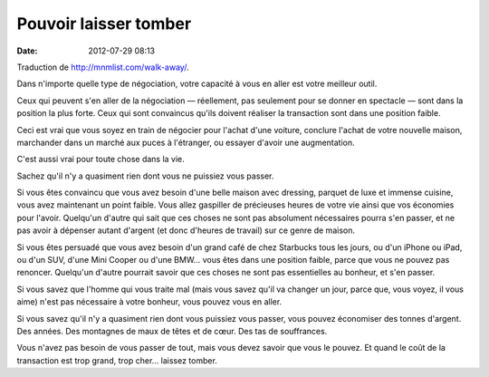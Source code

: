 Pouvoir laisser tomber
######################
:date: 2012-07-29 08:13

Traduction de http://mnmlist.com/walk-away/.

Dans n'importe quelle type de négociation, votre capacité à vous en aller est
votre meilleur outil.

Ceux qui peuvent s'en aller de la négociation — réellement, pas seulement pour
se donner en spectacle — sont dans la position la plus forte. Ceux qui sont
convaincus qu'ils doivent réaliser la transaction sont dans une position
faible.

Ceci est vrai que vous soyez en train de négocier pour l'achat d'une voiture,
conclure l'achat de votre nouvelle maison, marchander dans un marché aux puces
à l'étranger, ou essayer d'avoir une augmentation.

C'est aussi vrai pour toute chose dans la vie.

Sachez qu'il n'y a quasiment rien dont vous ne puissiez vous passer.

Si vous êtes convaincu que vous avez besoin d'une belle maison avec dressing,
parquet de luxe et immense cuisine, vous avez maintenant un point faible. Vous
allez gaspiller de précieuses heures de votre vie ainsi que vos économies pour
l'avoir. Quelqu'un d'autre qui sait que ces choses ne sont pas absolument
nécessaires pourra s'en passer, et ne pas avoir à dépenser autant d'argent (et
donc d'heures de travail) sur ce genre de maison.

Si vous êtes persuadé que vous avez besoin d'un grand café de chez Starbucks
tous les jours, ou d'un iPhone ou iPad, ou d'un SUV, d'une Mini Cooper ou d'une
BMW… vous êtes dans une position faible, parce que vous ne pouvez pas renoncer.
Quelqu'un d'autre pourrait savoir que ces choses ne sont pas essentielles au
bonheur, et s'en passer.

Si vous savez que l'homme qui vous traite mal (mais vous savez qu'il va changer
un jour, parce que, vous voyez, il vous aime) n'est pas nécessaire à votre
bonheur, vous pouvez vous en aller.

Si vous savez qu'il n'y a quasiment rien dont vous puissiez vous passer, vous
pouvez économiser des tonnes d'argent. Des années. Des montagnes de maux de
têtes et de cœur. Des tas de souffrances.

Vous n'avez pas besoin de vous passer de tout, mais vous devez savoir que vous
le pouvez. Et quand le coût de la transaction est trop grand, trop cher…
laissez tomber.
